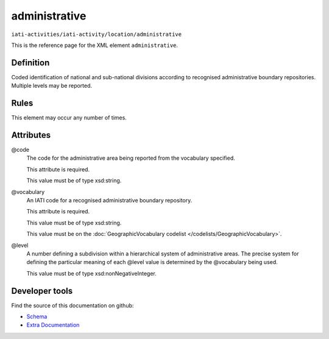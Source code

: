 administrative
==============

``iati-activities/iati-activity/location/administrative``

This is the reference page for the XML element ``administrative``. 

.. index::
  single: administrative

Definition
~~~~~~~~~~


Coded identification of national and sub-national divisions according to recognised administrative boundary repositories. Multiple levels may be reported.


Rules
~~~~~








This element may occur any number of times.







Attributes
~~~~~~~~~~


.. _iati-activities/iati-activity/location/administrative/.code:

@code
  The code for the administrative area being reported from the vocabulary specified.

  This attribute is required.



  This value must be of type xsd:string.



  
.. _iati-activities/iati-activity/location/administrative/.vocabulary:

@vocabulary
  An IATI code for a recognised administrative boundary repository.

  This attribute is required.



  This value must be of type xsd:string.


  This value must be on the :doc:`GeographicVocabulary codelist </codelists/GeographicVocabulary>`.



  
.. _iati-activities/iati-activity/location/administrative/.level:

@level
  A number defining a subdivision within a hierarchical system of administrative areas. The precise system for defining the particular meaning of each @level value is determined by the @vocabulary being used.


  This value must be of type xsd:nonNegativeInteger.



  





Developer tools
~~~~~~~~~~~~~~~

Find the source of this documentation on github:

* `Schema <https://github.com/IATI/IATI-Schemas/blob/version-2.03/iati-activities-schema.xsd#L1397>`_
* `Extra Documentation <https://github.com/IATI/IATI-Extra-Documentation/blob/version-2.03/fr/activity-standard/iati-activities/iati-activity/location/administrative.rst>`_


